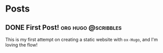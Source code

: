 #+hugo_base_dir: ./
* Posts
:PROPERTIES:
:export_hugo_section: posts
:END:

** DONE First Post! :org:hugo:@scribbles:
CLOSED: [2022-11-12 Sat 18:56]
:PROPERTIES:
:EXPORT_FILE_NAME: first-post
:END:

This is my first attempt on creating a static website with =ox-Hugo=, and I'm loving the flow!
